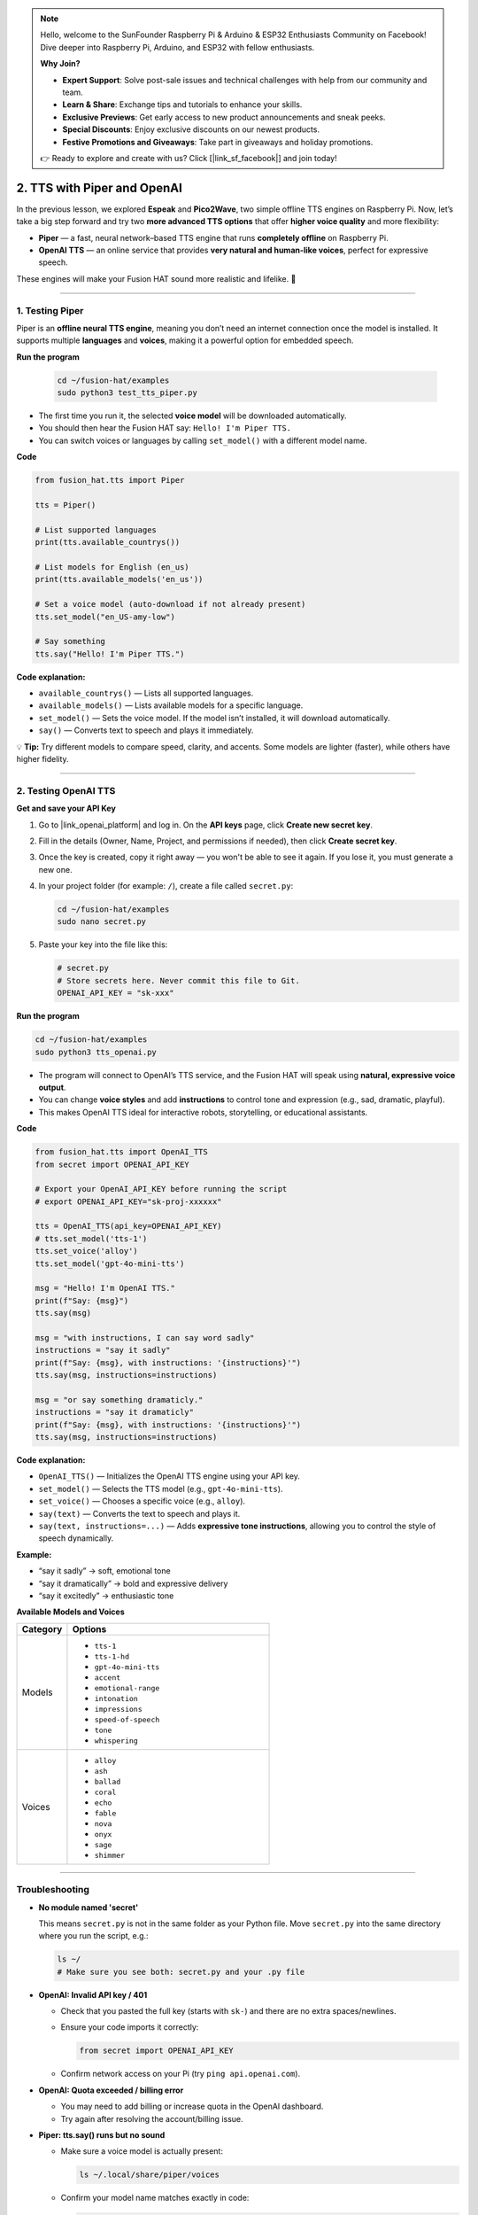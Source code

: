 .. note::

    Hello, welcome to the SunFounder Raspberry Pi & Arduino & ESP32 Enthusiasts Community on Facebook! Dive deeper into Raspberry Pi, Arduino, and ESP32 with fellow enthusiasts.

    **Why Join?**

    - **Expert Support**: Solve post-sale issues and technical challenges with help from our community and team.
    - **Learn & Share**: Exchange tips and tutorials to enhance your skills.
    - **Exclusive Previews**: Get early access to new product announcements and sneak peeks.
    - **Special Discounts**: Enjoy exclusive discounts on our newest products.
    - **Festive Promotions and Giveaways**: Take part in giveaways and holiday promotions.

    👉 Ready to explore and create with us? Click [|link_sf_facebook|] and join today!

2. TTS with Piper and OpenAI
========================================================

In the previous lesson, we explored **Espeak** and **Pico2Wave**, two simple offline TTS engines on Raspberry Pi.  
Now, let’s take a big step forward and try two **more advanced TTS options** that offer **higher voice quality** and more flexibility:

* **Piper** — a fast, neural network–based TTS engine that runs **completely offline** on Raspberry Pi.  
* **OpenAI TTS** — an online service that provides **very natural and human-like voices**, perfect for expressive speech.

These engines will make your Fusion HAT sound more realistic and lifelike. 🚀

----

.. _test_piper:

1. Testing Piper
------------------

Piper is an **offline neural TTS engine**, meaning you don’t need an internet connection once the model is installed.  
It supports multiple **languages** and **voices**, making it a powerful option for embedded speech.

**Run the program**

  .. code-block:: bash
  
      cd ~/fusion-hat/examples
      sudo python3 test_tts_piper.py

* The first time you run it, the selected **voice model** will be downloaded automatically.  
* You should then hear the Fusion HAT say: ``Hello! I'm Piper TTS.``  
* You can switch voices or languages by calling ``set_model()`` with a different model name.

**Code**

.. code-block:: python

  from fusion_hat.tts import Piper

  tts = Piper()

  # List supported languages
  print(tts.available_countrys())

  # List models for English (en_us)
  print(tts.available_models('en_us'))

  # Set a voice model (auto-download if not already present)
  tts.set_model("en_US-amy-low")

  # Say something
  tts.say("Hello! I'm Piper TTS.")

**Code explanation:**

* ``available_countrys()`` — Lists all supported languages.  
* ``available_models()`` — Lists available models for a specific language.  
* ``set_model()`` — Sets the voice model. If the model isn’t installed, it will download automatically.  
* ``say()`` — Converts text to speech and plays it immediately.

💡 **Tip:** Try different models to compare speed, clarity, and accents. Some models are lighter (faster), while others have higher fidelity.

----

2. Testing OpenAI TTS
-------------------------------

**Get and save your API Key**

#. Go to |link_openai_platform| and log in. On the **API keys** page, click **Create new secret key**.

   .. image:: img/llm_openai_create.png

#. Fill in the details (Owner, Name, Project, and permissions if needed), then click **Create secret key**.

   .. image:: img/llm_openai_create_confirm.png

#. Once the key is created, copy it right away — you won't be able to see it again. If you lose it, you must generate a new one.

   .. image:: img/llm_openai_copy.png

#. In your project folder (for example: ``/``), create a file called ``secret.py``:

   .. code-block:: bash

       cd ~/fusion-hat/examples
       sudo nano secret.py

#. Paste your key into the file like this:

   .. code-block:: python

       # secret.py
       # Store secrets here. Never commit this file to Git.
       OPENAI_API_KEY = "sk-xxx"

**Run the program**

.. code-block:: bash
  
  cd ~/fusion-hat/examples
  sudo python3 tts_openai.py

* The program will connect to OpenAI’s TTS service, and the Fusion HAT will speak using **natural, expressive voice output**.  
* You can change **voice styles** and add **instructions** to control tone and expression (e.g., sad, dramatic, playful).  
* This makes OpenAI TTS ideal for interactive robots, storytelling, or educational assistants.


**Code**

.. code-block:: python

  from fusion_hat.tts import OpenAI_TTS
  from secret import OPENAI_API_KEY

  # Export your OpenAI_API_KEY before running the script
  # export OPENAI_API_KEY="sk-proj-xxxxxx"

  tts = OpenAI_TTS(api_key=OPENAI_API_KEY)
  # tts.set_model('tts-1')
  tts.set_voice('alloy')
  tts.set_model('gpt-4o-mini-tts')

  msg = "Hello! I'm OpenAI TTS."
  print(f"Say: {msg}")
  tts.say(msg)

  msg = "with instructions, I can say word sadly"
  instructions = "say it sadly"
  print(f"Say: {msg}, with instructions: '{instructions}'")
  tts.say(msg, instructions=instructions)

  msg = "or say something dramaticly."
  instructions = "say it dramaticly"
  print(f"Say: {msg}, with instructions: '{instructions}'")
  tts.say(msg, instructions=instructions)


**Code explanation:**

* ``OpenAI_TTS()`` — Initializes the OpenAI TTS engine using your API key.  
* ``set_model()`` — Selects the TTS model (e.g., ``gpt-4o-mini-tts``).  
* ``set_voice()`` — Chooses a specific voice (e.g., ``alloy``).  
* ``say(text)`` — Converts the text to speech and plays it.  
* ``say(text, instructions=...)`` — Adds **expressive tone instructions**, allowing you to control the style of speech dynamically.

**Example:** 

- “say it sadly” → soft, emotional tone  
- “say it dramatically” → bold and expressive delivery  
- “say it excitedly” → enthusiastic tone

**Available Models and Voices**

.. list-table::
   :header-rows: 1
   :widths: 20 80

   * - Category
     - Options
   * - Models
     - 
       - ``tts-1``  
       - ``tts-1-hd``  
       - ``gpt-4o-mini-tts``  
       - ``accent``  
       - ``emotional-range``  
       - ``intonation``  
       - ``impressions``  
       - ``speed-of-speech``  
       - ``tone``  
       - ``whispering``
   * - Voices
     - 
       - ``alloy``  
       - ``ash``  
       - ``ballad``  
       - ``coral``  
       - ``echo``  
       - ``fable``  
       - ``nova``  
       - ``onyx``  
       - ``sage``  
       - ``shimmer``

----

Troubleshooting
-------------------

* **No module named 'secret'**

  This means ``secret.py`` is not in the same folder as your Python file.
  Move ``secret.py`` into the same directory where you run the script, e.g.:

  .. code-block:: bash

     ls ~/
     # Make sure you see both: secret.py and your .py file

* **OpenAI: Invalid API key / 401**

  * Check that you pasted the full key (starts with ``sk-``) and there are no extra spaces/newlines.
  * Ensure your code imports it correctly:

    .. code-block:: python

       from secret import OPENAI_API_KEY

  * Confirm network access on your Pi (try ``ping api.openai.com``).  

* **OpenAI: Quota exceeded / billing error**

  * You may need to add billing or increase quota in the OpenAI dashboard.
  * Try again after resolving the account/billing issue.

* **Piper: tts.say() runs but no sound**

  * Make sure a voice model is actually present:

    .. code-block:: bash

       ls ~/.local/share/piper/voices

  * Confirm your model name matches exactly in code:

    .. code-block:: python

       tts.set_model("en_US-amy-low")

  * Check the audio output device/volume on your Pi (``alsamixer``), and that speakers are connected and powered.

* **ALSA / sound device errors (e.g., “Audio device busy” or “No such file or directory”)**

  * Close other programs using audio.
  * Reboot the Pi if the device stays busy.
  * For HDMI vs. headphone jack output, select the correct device in Raspberry Pi OS audio settings.

* **Permission denied when running Python**

  * Try with ``sudo`` if your environment requires it:

    .. code-block:: bash

       sudo python3 tts_piper.py

Comparison of TTS Engines
-------------------------

.. list-table:: Feature comparison: Espeak vs Pico2Wave vs Piper vs OpenAI TTS
   :header-rows: 1
   :widths: 18 18 20 22 22

   * - Item
     - Espeak
     - Pico2Wave
     - Piper
     - OpenAI TTS
   * - Runs on
     - Built-in on Raspberry Pi (offline)
     - Built-in on Raspberry Pi (offline)
     - Raspberry Pi / PC (offline, needs model)
     - Cloud (online, needs API key)
   * - Voice quality
     - Robotic
     - More natural than Espeak
     - Natural (neural TTS)
     - Very natural / human-like
   * - Controls
     - Speed, pitch, volume
     - Limited controls
     - Choose different voices/models
     - Choose model and voices
   * - Languages
     - Many (quality varies)
     - Limited set
     - Many voices/languages available
     - Best in English (others vary by availability)
   * - Latency / speed
     - Very fast
     - Fast
     - Real-time on Pi 4/5 with “low” models
     - Network-dependent (usually low latency)
   * - Setup
     - Minimal
     - Minimal
     - Download ``.onnx`` + ``.onnx.json`` models
     - Create API key, install client
   * - Best for
     - Quick tests, basic prompts
     - Slightly better offline voice
     - Local projects with better quality
     - Highest quality, rich voice options
